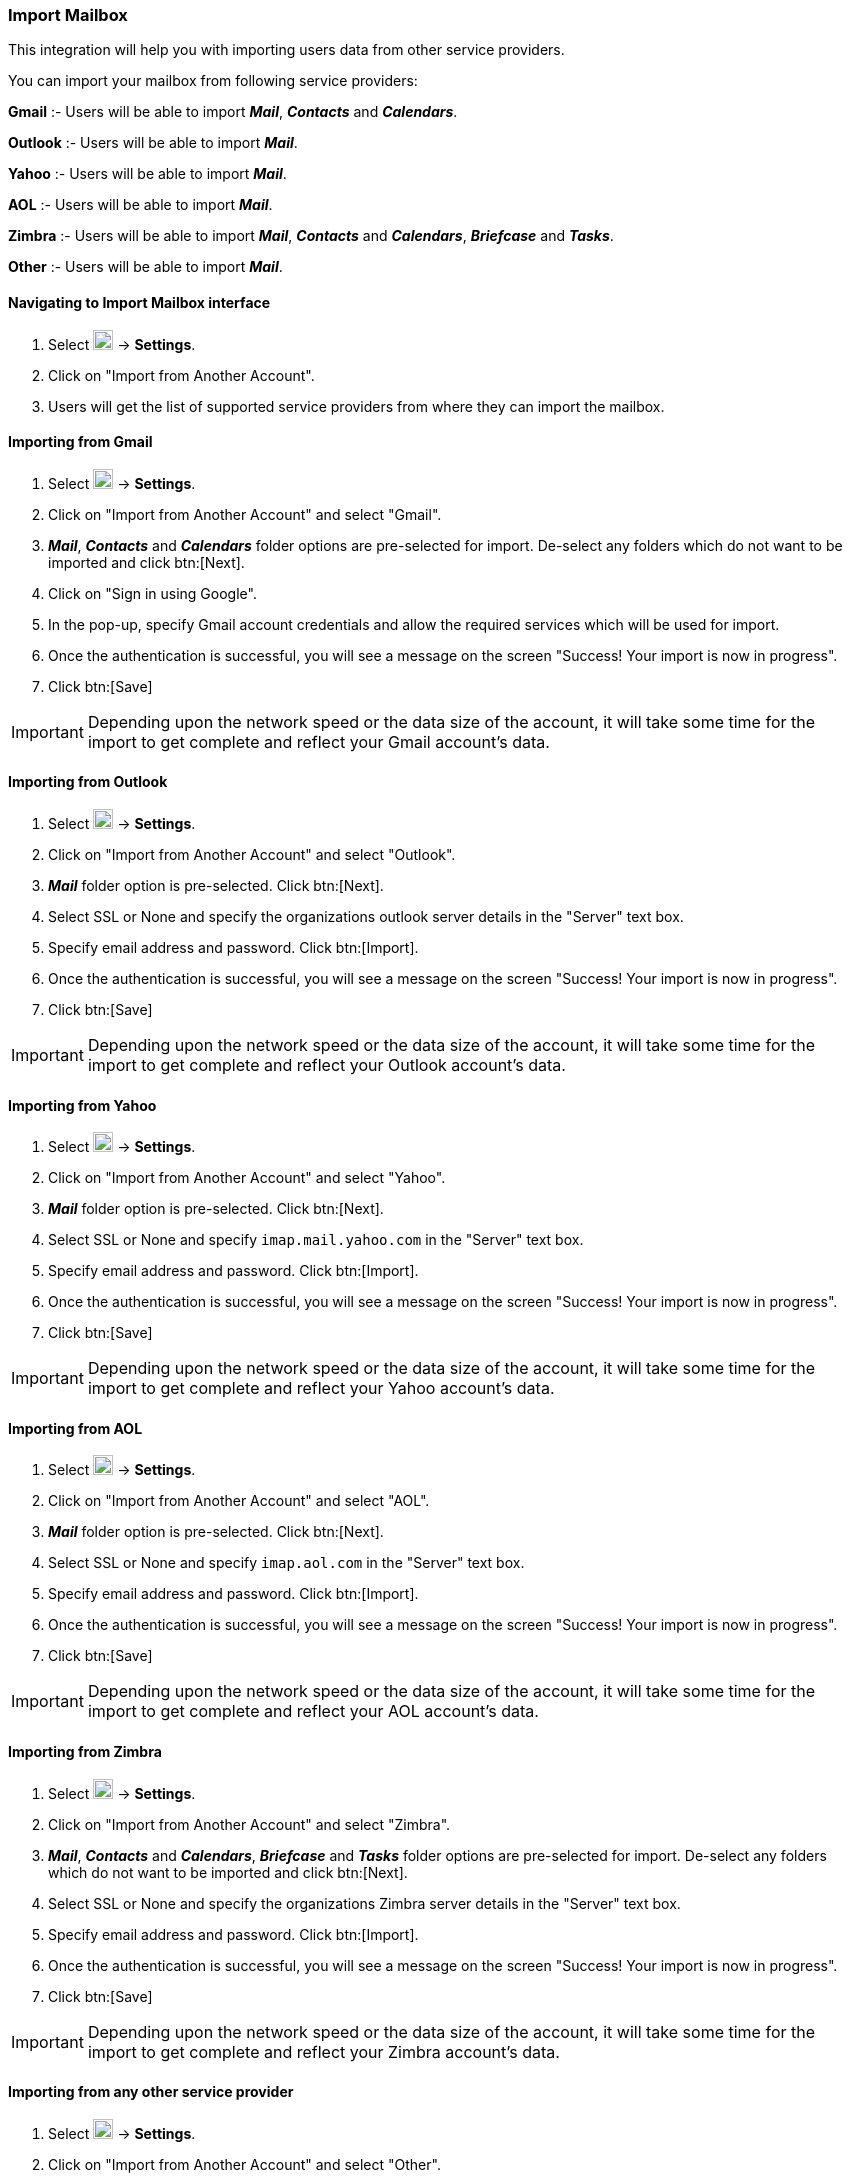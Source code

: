 === Import Mailbox
This integration will help you with importing users data from other service providers.

You can import your mailbox from following service providers:

*Gmail* :- Users will be able to import *__Mail__*, *_Contacts_* and *_Calendars_*.

*Outlook* :- Users will be able to import *_Mail_*.

*Yahoo* :- Users will be able to import *_Mail_*.

*AOL* :- Users will be able to import *_Mail_*.

*Zimbra* :- Users will be able to import *_Mail_*, *_Contacts_* and *_Calendars_*, *_Briefcase_* and *_Tasks_*.

*Other* :- Users will be able to import *_Mail_*.


==== Navigating to Import Mailbox interface
. Select image:graphics/cog.svg[cog icon, width=20] -> *Settings*.
. Click on "Import from Another Account".
. Users will get the list of supported service providers from where they can import the mailbox.

==== Importing from Gmail
. Select image:graphics/cog.svg[cog icon, width=20] -> *Settings*.
. Click on "Import from Another Account" and select "Gmail".
. *__Mail__*, *_Contacts_* and *_Calendars_* folder options are pre-selected for import. De-select any folders which do not want to be imported and click btn:[Next].
. Click on "Sign in using Google".
. In the pop-up, specify Gmail account credentials and allow the required services which will be used for import.
. Once the authentication is successful, you will see a message on the screen "Success! Your import is now in progress".
. Click btn:[Save]

IMPORTANT: Depending upon the network speed or the data size of the account, it will take some time for the import to get complete and reflect your Gmail account's data.


==== Importing from Outlook
. Select image:graphics/cog.svg[cog icon, width=20] -> *Settings*.
. Click on "Import from Another Account" and select "Outlook".
. *_Mail_* folder option is pre-selected. Click btn:[Next].
. Select SSL or None and specify the organizations outlook server details in the "Server" text box.
. Specify email address and password. Click btn:[Import].
. Once the authentication is successful, you will see a message on the screen "Success! Your import is now in progress".
. Click btn:[Save]

IMPORTANT: Depending upon the network speed or the data size of the account, it will take some time for the import to get complete and reflect your Outlook account's data.


==== Importing from Yahoo
. Select image:graphics/cog.svg[cog icon, width=20] -> *Settings*.
. Click on "Import from Another Account" and select "Yahoo".
. *_Mail_* folder option is pre-selected. Click btn:[Next].
. Select SSL or None and specify `imap.mail.yahoo.com` in the "Server" text box. 
. Specify email address and password. Click btn:[Import].
. Once the authentication is successful, you will see a message on the screen "Success! Your import is now in progress".
. Click btn:[Save]

IMPORTANT: Depending upon the network speed or the data size of the account, it will take some time for the import to get complete and reflect your Yahoo account's data.


==== Importing from AOL
. Select image:graphics/cog.svg[cog icon, width=20] -> *Settings*.
. Click on "Import from Another Account" and select "AOL".
. *_Mail_* folder option is pre-selected. Click btn:[Next].
. Select SSL or None and specify `imap.aol.com` in the "Server" text box.
. Specify email address and password. Click btn:[Import].
. Once the authentication is successful, you will see a message on the screen "Success! Your import is now in progress".
. Click btn:[Save]

IMPORTANT: Depending upon the network speed or the data size of the account, it will take some time for the import to get complete and reflect your AOL account's data.


==== Importing from Zimbra
. Select image:graphics/cog.svg[cog icon, width=20] -> *Settings*.
. Click on "Import from Another Account" and select "Zimbra".
. *_Mail_*, *_Contacts_* and *_Calendars_*, *_Briefcase_* and *_Tasks_* folder options are pre-selected for import. De-select any folders which do not want to be imported and click btn:[Next].
. Select SSL or None and specify the organizations Zimbra server details in the "Server" text box.
. Specify email address and password. Click btn:[Import].
. Once the authentication is successful, you will see a message on the screen "Success! Your import is now in progress".
. Click btn:[Save]

IMPORTANT: Depending upon the network speed or the data size of the account, it will take some time for the import to get complete and reflect your Zimbra account's data.

==== Importing from any other service provider
. Select image:graphics/cog.svg[cog icon, width=20] -> *Settings*.
. Click on "Import from Another Account" and select "Other".
. *__Mail__* folder option is pre-selected for import.
. Select SSL or None and specify the service provider server details in the "Server" text box.
. Specify email address and password. Click btn:[Import].
. Once the authentication is successful, you will see a message on the screen "Success! Your import is now in progress".
. Click btn:[Save]

IMPORTANT: Depending upon the network speed or the data size of the account, it will take some time for the import to get complete and reflect your account's data.
